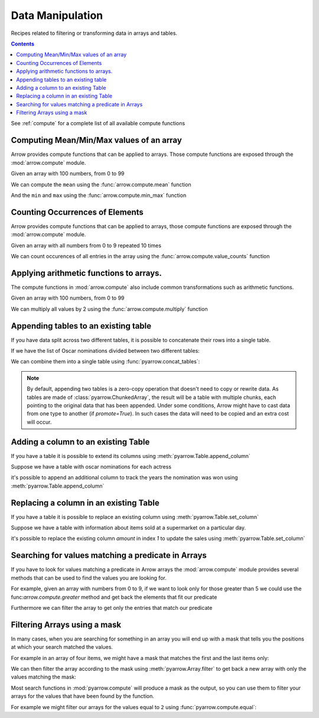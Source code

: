 =================
Data Manipulation
=================

Recipes related to filtering or transforming data in
arrays and tables.

.. contents::

See :ref:`compute` for a complete list of all available compute functions

Computing Mean/Min/Max values of an array
=========================================

Arrow provides compute functions that can be applied to arrays.
Those compute functions are exposed through the :mod:`arrow.compute`
module.

.. testsetup::

  import numpy as np
  import pyarrow as pa

  arr = pa.array(np.arange(100))

Given an array with 100 numbers, from 0 to 99

.. testcode::

  print(f"{arr[0]} .. {arr[-1]}")

.. testoutput::

  0 .. 99

We can compute the ``mean`` using the :func:`arrow.compute.mean`
function

.. testcode::

  import pyarrow.compute as pc

  mean = pc.mean(arr)
  print(mean)

.. testoutput::

  49.5

And the ``min`` and ``max`` using the :func:`arrow.compute.min_max`
function

.. testcode::

  import pyarrow.compute as pc

  min_max = pc.min_max(arr)
  print(min_max)

.. testoutput::

  [('min', 0), ('max', 99)]

Counting Occurrences of Elements
================================

Arrow provides compute functions that can be applied to arrays,
those compute functions are exposed through the :mod:`arrow.compute`
module.

.. testsetup::

  import pyarrow as pa

  nums_arr = pa.array(list(range(10))*10)

Given an array with all numbers from 0 to 9 repeated 10 times

.. testcode::

  print(f"LEN: {len(nums_arr)}, MIN/MAX: {nums_arr[0]} .. {nums_arr[-1]}")

.. testoutput::

  LEN: 100, MIN/MAX: 0 .. 9

We can count occurences of all entries in the array using the
:func:`arrow.compute.value_counts` function

.. testcode::

  import pyarrow.compute as pc

  counts = pc.value_counts(nums_arr)
  for pair in counts:
      print(pair)

.. testoutput::

  [('values', 0), ('counts', 10)]
  [('values', 1), ('counts', 10)]
  [('values', 2), ('counts', 10)]
  [('values', 3), ('counts', 10)]
  [('values', 4), ('counts', 10)]
  [('values', 5), ('counts', 10)]
  [('values', 6), ('counts', 10)]
  [('values', 7), ('counts', 10)]
  [('values', 8), ('counts', 10)]
  [('values', 9), ('counts', 10)]

Applying arithmetic functions to arrays.
=========================================

The compute functions in :mod:`arrow.compute` also include
common transformations such as arithmetic functions.

Given an array with 100 numbers, from 0 to 99

.. testcode::

  print(f"{arr[0]} .. {arr[-1]}")

.. testoutput::

  0 .. 99

We can multiply all values by 2 using the :func:`arrow.compute.multiply`
function

.. testcode::

  import pyarrow.compute as pc

  doubles = pc.multiply(arr, 2)
  print(f"{doubles[0]} .. {doubles[-1]}")

.. testoutput::

  0 .. 198

Appending tables to an existing table
=====================================

If you have data split across two different tables, it is possible
to concatenate their rows into a single table.

If we have the list of Oscar nominations divided between two different tables:

.. testcode::

  import pyarrow as pa

  oscar_nominations_1 = pa.table([
    ["Meryl Streep", "Katharine Hepburn"],
    [21, 12]
  ], names=["actor", "nominations"])

  oscar_nominations_2 = pa.table([
    ["Jack Nicholson", "Bette Davis"],
    [12, 10]
  ], names=["actor", "nominations"])

We can combine them into a single table using :func:`pyarrow.concat_tables`:

.. testcode::

  oscar_nominations = pa.concat_tables([oscar_nominations_1, 
                                        oscar_nominations_2])
  print(oscar_nominations)

.. testoutput::

    pyarrow.Table
    actor: string
    nominations: int64
    ----
    actor: [["Meryl Streep","Katharine Hepburn"],["Jack Nicholson","Bette Davis"]]
    nominations: [[21,12],[12,10]]

.. note::

  By default, appending two tables is a zero-copy operation that doesn't need to
  copy or rewrite data. As tables are made of :class:`pyarrow.ChunkedArray`,
  the result will be a table with multiple chunks, each pointing to the original 
  data that has been appended. Under some conditions, Arrow might have to 
  cast data from one type to another (if `promote=True`).  In such cases the data 
  will need to be copied and an extra cost will occur.

Adding a column to an existing Table
====================================

If you have a table it is possible to extend its columns using
:meth:`pyarrow.Table.append_column`

Suppose we have a table with oscar nominations for each actress

.. testcode::

  import pyarrow as pa

  oscar_nominations = pa.table([
    ["Meryl Streep", "Katharine Hepburn"],
    [21, 12]
  ], names=["actor", "nominations"])

  print(oscar_nominations)

.. testoutput::

    pyarrow.Table
    actor: string
    nominations: int64
    ----
    actor: [["Meryl Streep","Katharine Hepburn"]]
    nominations: [[21,12]]

it's possible to append an additional column to track the years the
nomination was won using :meth:`pyarrow.Table.append_column`

.. testcode::

  oscar_nominations = oscar_nominations.append_column(
    "wonyears", 
    pa.array([
      [1980, 1983, 2012],
      [1934, 1968, 1969, 1982]
    ])
  )

  print(oscar_nominations)

.. testoutput::

    pyarrow.Table
    actor: string
    nominations: int64
    wonyears: list<item: int64>
      child 0, item: int64
    ----
    actor: [["Meryl Streep","Katharine Hepburn"]]
    nominations: [[21,12]]
    wonyears: [[[1980,1983,2012],[1934,1968,1969,1982]]]


Replacing a column in an existing Table
=======================================

If you have a table it is possible to replace an existing column using
:meth:`pyarrow.Table.set_column`

Suppose we have a table with information about items sold at a supermarket
on a particular day.

.. testcode::

  import pyarrow as pa

  sales_data = pa.table([
    ["Potato", "Bean", "Cucumber", "Eggs"],
    [21, 12, 10, 30]
  ], names=["item", "amount"])

  print(sales_data)

.. testoutput::

    pyarrow.Table
    item: string
    amount: int64
    ----
    item: [["Potato","Bean","Cucumber","Eggs"]]
    amount: [[21,12,10,30]]

it's possible to replace the existing column `amount`
in index `1` to update the sales 
using :meth:`pyarrow.Table.set_column`

.. testcode::

  new_sales_data = sales_data.set_column(
    1, 
    "new_amount",
    pa.array([30, 20, 15, 40])
  )

  print(new_sales_data)

.. testoutput::

    pyarrow.Table
    item: string
    new_amount: int64
    ----
    item: [["Potato","Bean","Cucumber","Eggs"]]
    new_amount: [[30,20,15,40]]

Searching for values matching a predicate in Arrays
===================================================

If you have to look for values matching a predicate in Arrow arrays
the :mod:`arrow.compute` module provides several methods that
can be used to find the values you are looking for.

For example, given an array with numbers from 0 to 9, if we
want to look only for those greater than 5 we could use the
func:`arrow.compute.greater` method and get back the elements
that fit our predicate

.. testcode::

  import pyarrow as pa
  import pyarrow.compute as pc

  arr = pa.array(range(10))
  gtfive = pc.greater(arr, 5)

  print(gtfive.to_string())

.. testoutput::

  [
    false,
    false,
    false,
    false,
    false,
    false,
    true,
    true,
    true,
    true
  ]

Furthermore we can filter the array to get only the entries
that match our predicate

.. testcode::

  filtered_array = pc.filter(arr, gtfive)
  print(filtered_array)

.. testoutput::

  [
    6,
    7,
    8,
    9
  ]

Filtering Arrays using a mask
=============================

In many cases, when you are searching for something in an array
you will end up with a mask that tells you the positions at which
your search matched the values.

For example in an array of four items, we might have a mask that
matches the first and the last items only:

.. testcode::

  import pyarrow as pa

  array = pa.array([1, 2, 3, 4])
  mask = pa.array([True, False, False, True])

We can then filter the array according to the mask using
:meth:`pyarrow.Array.filter` to get back a new array with
only the values matching the mask:

.. testcode::

  filtered_array = array.filter(mask)
  print(filtered_array)

.. testoutput::

  [
    1,
    4
  ]

Most search functions in :mod:`pyarrow.compute` will produce
a mask as the output, so you can use them to filter your arrays
for the values that have been found by the function.

For example we might filter our arrays for the values equal to ``2``
using :func:`pyarrow.compute.equal`:

.. testcode::

  import pyarrow.compute as pc

  filtered_array = array.filter(pc.equal(array, 2))
  print(filtered_array)

.. testoutput::

  [
    2
  ]
